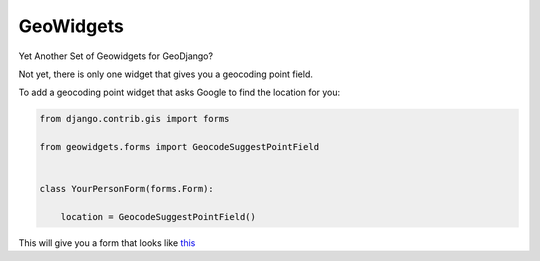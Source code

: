 **********
GeoWidgets
**********

Yet Another Set of Geowidgets for GeoDjango?

Not yet, there is only one widget that gives you a geocoding point field.

To add a geocoding point widget that asks Google to find the location for you:

.. code-block:: python

    from django.contrib.gis import forms

    from geowidgets.forms import GeocodeSuggestPointField


    class YourPersonForm(forms.Form):

        location = GeocodeSuggestPointField()


This will give you a form that looks like `this <http://skyl.github.io/geowidgets/>`_ 
